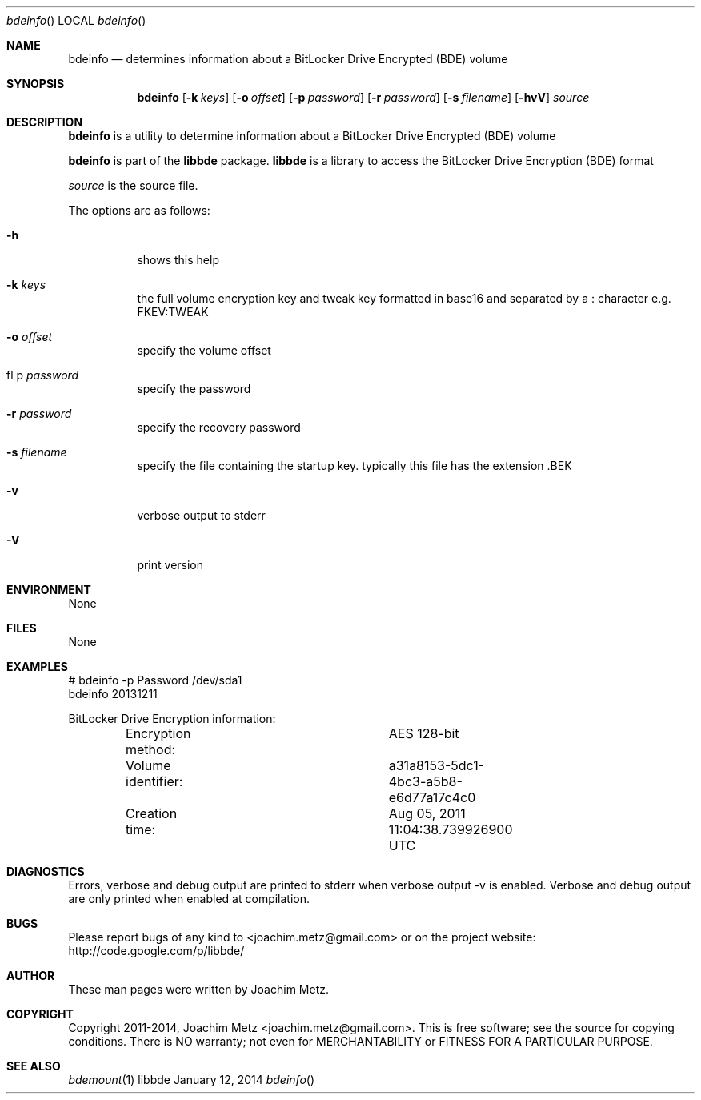 .Dd January 12, 2014
.Dt bdeinfo
.Os libbde
.Sh NAME
.Nm bdeinfo
.Nd determines information about a BitLocker Drive Encrypted (BDE) volume
.Sh SYNOPSIS
.Nm bdeinfo
.Op Fl k Ar keys
.Op Fl o Ar offset
.Op Fl p Ar password
.Op Fl r Ar password
.Op Fl s Ar filename
.Op Fl hvV
.Va Ar source
.Sh DESCRIPTION
.Nm bdeinfo
is a utility to determine information about a BitLocker Drive Encrypted (BDE) volume
.Pp
.Nm bdeinfo
is part of the
.Nm libbde
package.
.Nm libbde
is a library to access the BitLocker Drive Encryption (BDE) format
.Pp
.Ar source
is the source file.
.Pp
The options are as follows:
.Bl -tag -width Ds
.It Fl h
shows this help
.It Fl k Ar keys
the full volume encryption key and tweak key formatted in base16 and separated by a : character e.g. FKEV:TWEAK
.It Fl o Ar offset
specify the volume offset
.It fl p Ar password
specify the password
.It Fl r Ar password
specify the recovery password
.It Fl s Ar filename
specify the file containing the startup key.
typically this file has the extension .BEK
.It Fl v
verbose output to stderr
.It Fl V
print version
.El
.Sh ENVIRONMENT
None
.Sh FILES
None
.Sh EXAMPLES
.Bd -literal
# bdeinfo -p Password /dev/sda1
bdeinfo 20131211

BitLocker Drive Encryption information:
	Encryption method:		AES 128-bit
	Volume identifier:		a31a8153-5dc1-4bc3-a5b8-e6d77a17c4c0
	Creation time:			Aug 05, 2011 11:04:38.739926900 UTC

.Ed
.Sh DIAGNOSTICS
Errors, verbose and debug output are printed to stderr when verbose output \-v is enabled.
Verbose and debug output are only printed when enabled at compilation.
.Sh BUGS
Please report bugs of any kind to <joachim.metz@gmail.com> or on the project website:
http://code.google.com/p/libbde/
.Sh AUTHOR
These man pages were written by Joachim Metz.
.Sh COPYRIGHT
Copyright 2011-2014, Joachim Metz <joachim.metz@gmail.com>.
This is free software; see the source for copying conditions. There is NO warranty; not even for MERCHANTABILITY or FITNESS FOR A PARTICULAR PURPOSE.
.Sh SEE ALSO
.Xr bdemount 1
